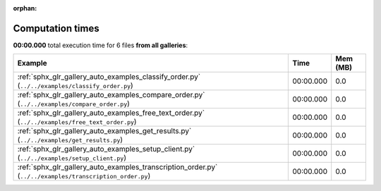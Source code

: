 
:orphan:

.. _sphx_glr_sg_execution_times:


Computation times
=================
**00:00.000** total execution time for 6 files **from all galleries**:

.. container::

  .. raw:: html

    <style scoped>
    <link href="https://cdnjs.cloudflare.com/ajax/libs/twitter-bootstrap/5.3.0/css/bootstrap.min.css" rel="stylesheet" />
    <link href="https://cdn.datatables.net/1.13.6/css/dataTables.bootstrap5.min.css" rel="stylesheet" />
    </style>
    <script src="https://code.jquery.com/jquery-3.7.0.js"></script>
    <script src="https://cdn.datatables.net/1.13.6/js/jquery.dataTables.min.js"></script>
    <script src="https://cdn.datatables.net/1.13.6/js/dataTables.bootstrap5.min.js"></script>
    <script type="text/javascript" class="init">
    $(document).ready( function () {
        $('table.sg-datatable').DataTable({order: [[1, 'desc']]});
    } );
    </script>

  .. list-table::
   :header-rows: 1
   :class: table table-striped sg-datatable

   * - Example
     - Time
     - Mem (MB)
   * - :ref:`sphx_glr_gallery_auto_examples_classify_order.py` (``../../examples/classify_order.py``)
     - 00:00.000
     - 0.0
   * - :ref:`sphx_glr_gallery_auto_examples_compare_order.py` (``../../examples/compare_order.py``)
     - 00:00.000
     - 0.0
   * - :ref:`sphx_glr_gallery_auto_examples_free_text_order.py` (``../../examples/free_text_order.py``)
     - 00:00.000
     - 0.0
   * - :ref:`sphx_glr_gallery_auto_examples_get_results.py` (``../../examples/get_results.py``)
     - 00:00.000
     - 0.0
   * - :ref:`sphx_glr_gallery_auto_examples_setup_client.py` (``../../examples/setup_client.py``)
     - 00:00.000
     - 0.0
   * - :ref:`sphx_glr_gallery_auto_examples_transcription_order.py` (``../../examples/transcription_order.py``)
     - 00:00.000
     - 0.0
